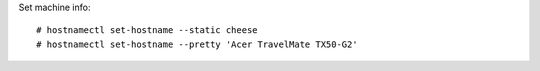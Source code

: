 Set machine info: ::

    # hostnamectl set-hostname --static cheese
    # hostnamectl set-hostname --pretty 'Acer TravelMate TX50-G2'

